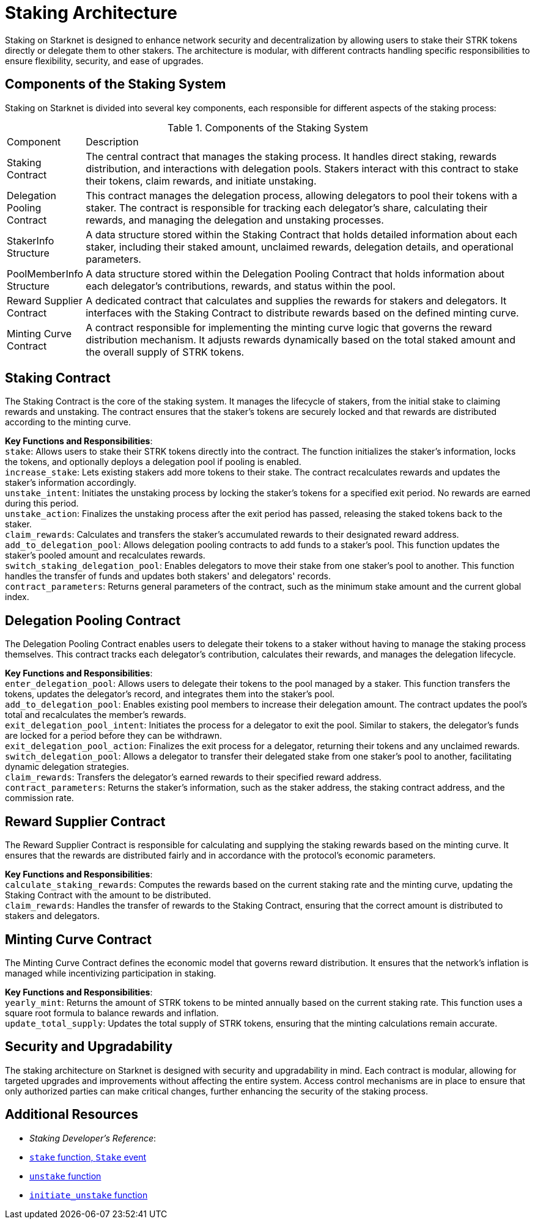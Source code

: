 [id="staking_architecture"]
= Staking Architecture

Staking on Starknet is designed to enhance network security and decentralization by allowing users to stake their STRK tokens directly or delegate them to other stakers. The architecture is modular, with different contracts handling specific responsibilities to ensure flexibility, security, and ease of upgrades.

== Components of the Staking System

Staking on Starknet is divided into several key components, each responsible for different aspects of the staking process:

.Components of the Staking System
[#staking_components_table]
[cols='1,8']
|===
| Component
| Description

| Staking Contract
| The central contract that manages the staking process. It handles direct staking, rewards distribution, and interactions with delegation pools. Stakers interact with this contract to stake their tokens, claim rewards, and initiate unstaking.

| Delegation Pooling Contract
| This contract manages the delegation process, allowing delegators to pool their tokens with a staker. The contract is responsible for tracking each delegator's share, calculating their rewards, and managing the delegation and unstaking processes.

| StakerInfo Structure
| A data structure stored within the Staking Contract that holds detailed information about each staker, including their staked amount, unclaimed rewards, delegation details, and operational parameters.

| PoolMemberInfo Structure
| A data structure stored within the Delegation Pooling Contract that holds information about each delegator's contributions, rewards, and status within the pool.

| Reward Supplier Contract
| A dedicated contract that calculates and supplies the rewards for stakers and delegators. It interfaces with the Staking Contract to distribute rewards based on the defined minting curve.

| Minting Curve Contract
| A contract responsible for implementing the minting curve logic that governs the reward distribution mechanism. It adjusts rewards dynamically based on the total staked amount and the overall supply of STRK tokens.

|===

== Staking Contract

The Staking Contract is the core of the staking system. It manages the lifecycle of stakers, from the initial stake to claiming rewards and unstaking. The contract ensures that the staker's tokens are securely locked and that rewards are distributed according to the minting curve.

*Key Functions and Responsibilities*: +
`stake`: Allows users to stake their STRK tokens directly into the contract. The function initializes the staker's information, locks the tokens, and optionally deploys a delegation pool if pooling is enabled. +
`increase_stake`: Lets existing stakers add more tokens to their stake. The contract recalculates rewards and updates the staker's information accordingly. +
`unstake_intent`: Initiates the unstaking process by locking the staker's tokens for a specified exit period. No rewards are earned during this period. +
`unstake_action`: Finalizes the unstaking process after the exit period has passed, releasing the staked tokens back to the staker. +
`claim_rewards`: Calculates and transfers the staker's accumulated rewards to their designated reward address. +
`add_to_delegation_pool`: Allows delegation pooling contracts to add funds to a staker's pool. This function updates the staker's pooled amount and recalculates rewards. +
`switch_staking_delegation_pool`: Enables delegators to move their stake from one staker's pool to another. This function handles the transfer of funds and updates both stakers' and delegators' records. +
`contract_parameters`: Returns general parameters of the contract, such as the minimum stake amount and the current global index. +

== Delegation Pooling Contract

The Delegation Pooling Contract enables users to delegate their tokens to a staker without having to manage the staking process themselves. This contract tracks each delegator's contribution, calculates their rewards, and manages the delegation lifecycle.

*Key Functions and Responsibilities*: +
`enter_delegation_pool`: Allows users to delegate their tokens to the pool managed by a staker. This function transfers the tokens, updates the delegator's record, and integrates them into the staker's pool. +
`add_to_delegation_pool`: Enables existing pool members to increase their delegation amount. The contract updates the pool's total and recalculates the member's rewards. +
`exit_delegation_pool_intent`: Initiates the process for a delegator to exit the pool. Similar to stakers, the delegator's funds are locked for a period before they can be withdrawn. +
`exit_delegation_pool_action`: Finalizes the exit process for a delegator, returning their tokens and any unclaimed rewards. +
`switch_delegation_pool`: Allows a delegator to transfer their delegated stake from one staker's pool to another, facilitating dynamic delegation strategies. +
`claim_rewards`: Transfers the delegator's earned rewards to their specified reward address. +
`contract_parameters`: Returns the staker's information, such as the staker address, the staking contract address, and the commission rate.

== Reward Supplier Contract

The Reward Supplier Contract is responsible for calculating and supplying the staking rewards based on the minting curve. It ensures that the rewards are distributed fairly and in accordance with the protocol's economic parameters.

*Key Functions and Responsibilities*: +
`calculate_staking_rewards`: Computes the rewards based on the current staking rate and the minting curve, updating the Staking Contract with the amount to be distributed. +
`claim_rewards`: Handles the transfer of rewards to the Staking Contract, ensuring that the correct amount is distributed to stakers and delegators. +

== Minting Curve Contract

The Minting Curve Contract defines the economic model that governs reward distribution. It ensures that the network's inflation is managed while incentivizing participation in staking.

*Key Functions and Responsibilities*: +
`yearly_mint`: Returns the amount of STRK tokens to be minted annually based on the current staking rate. This function uses a square root formula to balance rewards and inflation. +
`update_total_supply`: Updates the total supply of STRK tokens, ensuring that the minting calculations remain accurate.

== Security and Upgradability

The staking architecture on Starknet is designed with security and upgradability in mind. Each contract is modular, allowing for targeted upgrades and improvements without affecting the entire system. Access control mechanisms are in place to ensure that only authorized parties can make critical changes, further enhancing the security of the staking process.

== Additional Resources

* _Staking Developer's Reference_:
  * xref:function-reference.adoc#stake[`stake` function, `Stake` event]
  * xref:function-reference.adoc#unstake[`unstake` function]
  * xref:function-reference.adoc#initiate_unstake[`initiate_unstake` function]
